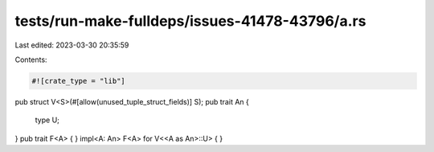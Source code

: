 tests/run-make-fulldeps/issues-41478-43796/a.rs
===============================================

Last edited: 2023-03-30 20:35:59

Contents:

.. code-block:: rs

    #![crate_type = "lib"]
pub struct V<S>(#[allow(unused_tuple_struct_fields)] S);
pub trait An {
    type U;
}
pub trait F<A> {
}
impl<A: An> F<A> for V<<A as An>::U> {
}


